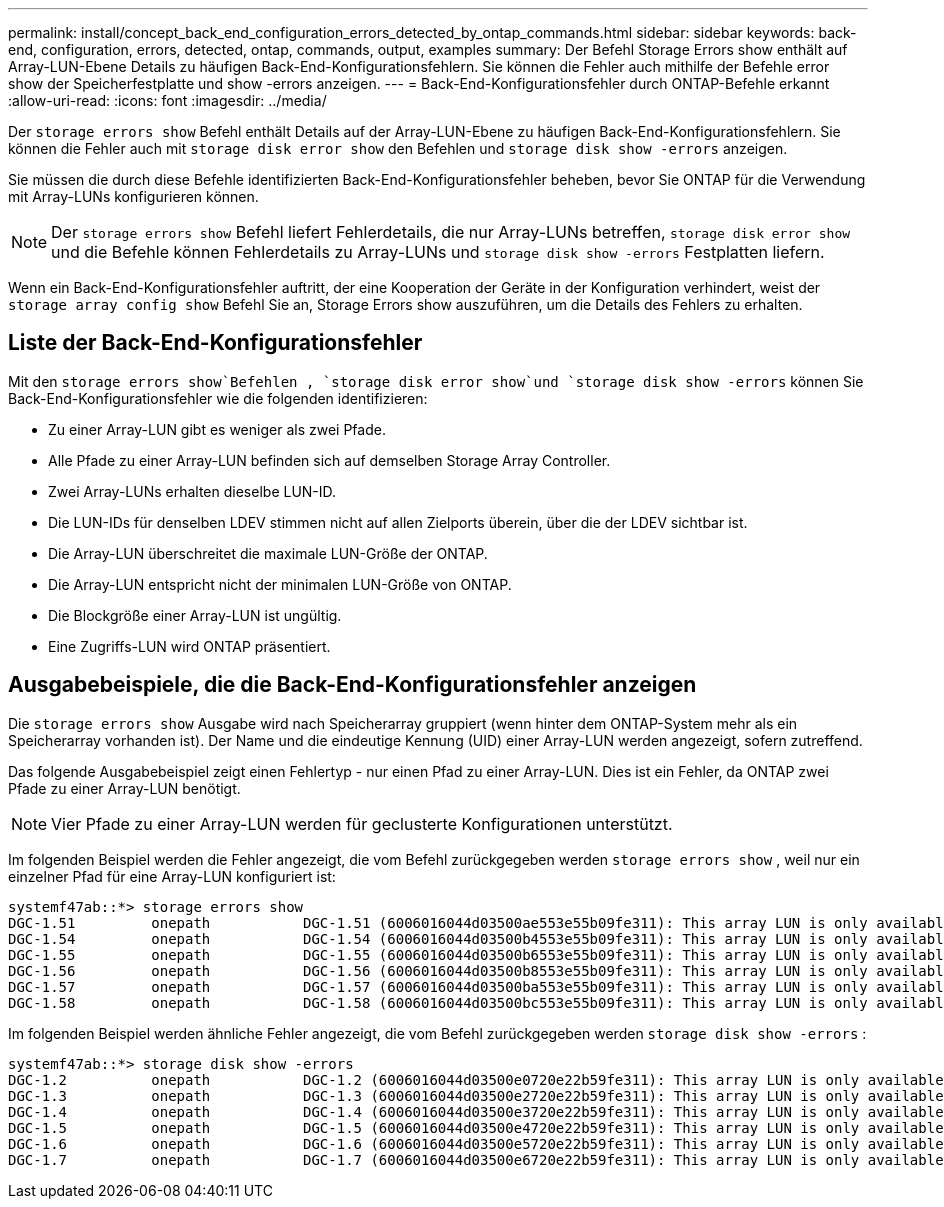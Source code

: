 ---
permalink: install/concept_back_end_configuration_errors_detected_by_ontap_commands.html 
sidebar: sidebar 
keywords: back-end, configuration, errors, detected, ontap, commands, output, examples 
summary: Der Befehl Storage Errors show enthält auf Array-LUN-Ebene Details zu häufigen Back-End-Konfigurationsfehlern. Sie können die Fehler auch mithilfe der Befehle error show der Speicherfestplatte und show -errors anzeigen. 
---
= Back-End-Konfigurationsfehler durch ONTAP-Befehle erkannt
:allow-uri-read: 
:icons: font
:imagesdir: ../media/


[role="lead"]
Der `storage errors show` Befehl enthält Details auf der Array-LUN-Ebene zu häufigen Back-End-Konfigurationsfehlern. Sie können die Fehler auch mit `storage disk error show` den Befehlen und `storage disk show -errors` anzeigen.

Sie müssen die durch diese Befehle identifizierten Back-End-Konfigurationsfehler beheben, bevor Sie ONTAP für die Verwendung mit Array-LUNs konfigurieren können.

[NOTE]
====
Der `storage errors show` Befehl liefert Fehlerdetails, die nur Array-LUNs betreffen, `storage disk error show` und die Befehle können Fehlerdetails zu Array-LUNs und `storage disk show -errors` Festplatten liefern.

====
Wenn ein Back-End-Konfigurationsfehler auftritt, der eine Kooperation der Geräte in der Konfiguration verhindert, weist der `storage array config show` Befehl Sie an, Storage Errors show auszuführen, um die Details des Fehlers zu erhalten.



== Liste der Back-End-Konfigurationsfehler

Mit den `storage errors show`Befehlen , `storage disk error show`und `storage disk show -errors` können Sie Back-End-Konfigurationsfehler wie die folgenden identifizieren:

* Zu einer Array-LUN gibt es weniger als zwei Pfade.
* Alle Pfade zu einer Array-LUN befinden sich auf demselben Storage Array Controller.
* Zwei Array-LUNs erhalten dieselbe LUN-ID.
* Die LUN-IDs für denselben LDEV stimmen nicht auf allen Zielports überein, über die der LDEV sichtbar ist.
* Die Array-LUN überschreitet die maximale LUN-Größe der ONTAP.
* Die Array-LUN entspricht nicht der minimalen LUN-Größe von ONTAP.
* Die Blockgröße einer Array-LUN ist ungültig.
* Eine Zugriffs-LUN wird ONTAP präsentiert.




== Ausgabebeispiele, die die Back-End-Konfigurationsfehler anzeigen

Die `storage errors show` Ausgabe wird nach Speicherarray gruppiert (wenn hinter dem ONTAP-System mehr als ein Speicherarray vorhanden ist). Der Name und die eindeutige Kennung (UID) einer Array-LUN werden angezeigt, sofern zutreffend.

Das folgende Ausgabebeispiel zeigt einen Fehlertyp - nur einen Pfad zu einer Array-LUN. Dies ist ein Fehler, da ONTAP zwei Pfade zu einer Array-LUN benötigt.

[NOTE]
====
Vier Pfade zu einer Array-LUN werden für geclusterte Konfigurationen unterstützt.

====
Im folgenden Beispiel werden die Fehler angezeigt, die vom Befehl zurückgegeben werden `storage errors show` , weil nur ein einzelner Pfad für eine Array-LUN konfiguriert ist:

[listing]
----

systemf47ab::*> storage errors show
DGC-1.51         onepath           DGC-1.51 (6006016044d03500ae553e55b09fe311): This array LUN is only available on one path. Proper configuration requires two paths.
DGC-1.54         onepath           DGC-1.54 (6006016044d03500b4553e55b09fe311): This array LUN is only available on one path. Proper configuration requires two paths.
DGC-1.55         onepath           DGC-1.55 (6006016044d03500b6553e55b09fe311): This array LUN is only available on one path. Proper configuration requires two paths.
DGC-1.56         onepath           DGC-1.56 (6006016044d03500b8553e55b09fe311): This array LUN is only available on one path. Proper configuration requires two paths.
DGC-1.57         onepath           DGC-1.57 (6006016044d03500ba553e55b09fe311): This array LUN is only available on one path. Proper configuration requires two paths.
DGC-1.58         onepath           DGC-1.58 (6006016044d03500bc553e55b09fe311): This array LUN is only available on one path. Proper configuration requires two paths.
----
Im folgenden Beispiel werden ähnliche Fehler angezeigt, die vom Befehl zurückgegeben werden `storage disk show -errors` :

[listing]
----

systemf47ab::*> storage disk show -errors
DGC-1.2          onepath           DGC-1.2 (6006016044d03500e0720e22b59fe311): This array LUN is only available on one path. Proper configuration requires two paths.
DGC-1.3          onepath           DGC-1.3 (6006016044d03500e2720e22b59fe311): This array LUN is only available on one path. Proper configuration requires two paths.
DGC-1.4          onepath           DGC-1.4 (6006016044d03500e3720e22b59fe311): This array LUN is only available on one path. Proper configuration requires two paths.
DGC-1.5          onepath           DGC-1.5 (6006016044d03500e4720e22b59fe311): This array LUN is only available on one path. Proper configuration requires two paths.
DGC-1.6          onepath           DGC-1.6 (6006016044d03500e5720e22b59fe311): This array LUN is only available on one path. Proper configuration requires two paths.
DGC-1.7          onepath           DGC-1.7 (6006016044d03500e6720e22b59fe311): This array LUN is only available on one path. Proper configuration requires two paths.
----